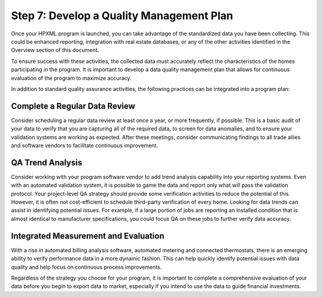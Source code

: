 .. _step7:

Step 7: Develop a Quality Management Plan
#########################################

Once your HPXML program is launched, you can take advantage of the standardized data you have been collecting. This could be enhanced reporting, integration with real estate databases, or any of the other activities identified in the Overview section of this document.

To ensure success with these activities, the collected data must accurately reflect the characteristics of the homes participating in the program. It is important to develop a data quality management plan that allows for continuous evaluation of the program to maximize accuracy. 

In addition to standard quality assurance activities, the following practices can be integrated into a program plan:

Complete a Regular Data Review
******************************

Consider scheduling a regular data review at least once a year, or more frequently, if possible. This is a basic audit of your data to verify that you are capturing all of the required data, to screen for data anomalies, and to ensure your validation systems are working as expected. After these meetings, consider communicating findings to all trade allies and software vendors to facilitate continuous improvement.

QA Trend Analysis
*****************

Consider working with your program software vendor to add trend analysis capability into your reporting systems. Even with an automated validation system, it is possible to game the data and report only what will pass the validation protocol. Your project-level QA strategy should provide some verification activities to reduce the potential of this. However, it is often not cost-efficient to schedule third-party verification of every home. Looking for data trends can assist in identifying potential issues. For example, if a large portion of jobs are reporting an installed condition that is almost identical to manufacturer specifications, you could focus QA on these jobs to further verify data accuracy.

Integrated Measurement and Evaluation
*************************************

With a rise in automated billing analysis software, automated metering and connected thermostats, there is an emerging ability to verify performance data in a more dynamic fashion. This can help quickly identify potential issues with data quality and help focus on continuous process improvements.

Regardless of the strategy you choose for your program, it is important to complete a comprehensive evaluation of your data before you begin to export data to market, especially if you intend to use the data to guide financial investments.
